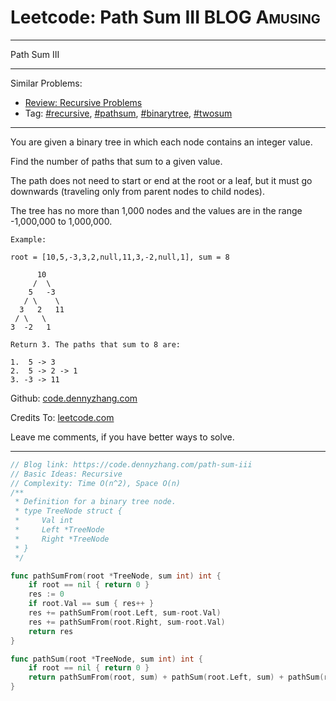* Leetcode: Path Sum III                                        :BLOG:Amusing:
#+STARTUP: showeverything
#+OPTIONS: toc:nil \n:t ^:nil creator:nil d:nil
:PROPERTIES:
:type:     pathsum, binarytree, recursive, twosum, redo
:END:
---------------------------------------------------------------------
Path Sum III
---------------------------------------------------------------------
#+BEGIN_HTML
<a href="https://github.com/dennyzhang/code.dennyzhang.com/tree/master/problems/path-sum-iii"><img align="right" width="200" height="183" src="https://www.dennyzhang.com/wp-content/uploads/denny/watermark/github.png" /></a>
#+END_HTML
Similar Problems:
- [[https://code.dennyzhang.com/review-recursive][Review: Recursive Problems]]
- Tag: [[https://code.dennyzhang.com/tag/recursive][#recursive]], [[https://code.dennyzhang.com/tag/pathsum][#pathsum]], [[https://code.dennyzhang.com/tag/binarytree][#binarytree]], [[https://code.dennyzhang.com/tag/twosum][#twosum]]
---------------------------------------------------------------------
You are given a binary tree in which each node contains an integer value.

Find the number of paths that sum to a given value.

The path does not need to start or end at the root or a leaf, but it must go downwards (traveling only from parent nodes to child nodes).

The tree has no more than 1,000 nodes and the values are in the range -1,000,000 to 1,000,000.
#+BEGIN_EXAMPLE
Example:

root = [10,5,-3,3,2,null,11,3,-2,null,1], sum = 8

      10
     /  \
    5   -3
   / \    \
  3   2   11
 / \   \
3  -2   1

Return 3. The paths that sum to 8 are:

1.  5 -> 3
2.  5 -> 2 -> 1
3. -3 -> 11
#+END_EXAMPLE

Github: [[https://github.com/dennyzhang/code.dennyzhang.com/tree/master/problems/path-sum-iii][code.dennyzhang.com]]

Credits To: [[https://leetcode.com/problems/path-sum-iii/description/][leetcode.com]]

Leave me comments, if you have better ways to solve.
---------------------------------------------------------------------

#+BEGIN_SRC go
// Blog link: https://code.dennyzhang.com/path-sum-iii
// Basic Ideas: Recursive
// Complexity: Time O(n^2), Space O(n)
/**
 * Definition for a binary tree node.
 * type TreeNode struct {
 *     Val int
 *     Left *TreeNode
 *     Right *TreeNode
 * }
 */

func pathSumFrom(root *TreeNode, sum int) int {
    if root == nil { return 0 }
    res := 0
    if root.Val == sum { res++ }
    res += pathSumFrom(root.Left, sum-root.Val)
    res += pathSumFrom(root.Right, sum-root.Val)
    return res
}

func pathSum(root *TreeNode, sum int) int {
    if root == nil { return 0 }
    return pathSumFrom(root, sum) + pathSum(root.Left, sum) + pathSum(root.Right, sum)
}
#+END_SRC

#+BEGIN_HTML
<div style="overflow: hidden;">
<div style="float: left; padding: 5px"> <a href="https://www.linkedin.com/in/dennyzhang001"><img src="https://www.dennyzhang.com/wp-content/uploads/sns/linkedin.png" alt="linkedin" /></a></div>
<div style="float: left; padding: 5px"><a href="https://github.com/dennyzhang"><img src="https://www.dennyzhang.com/wp-content/uploads/sns/github.png" alt="github" /></a></div>
<div style="float: left; padding: 5px"><a href="https://www.dennyzhang.com/slack" target="_blank" rel="nofollow"><img src="https://slack.dennyzhang.com/badge.svg" alt="slack"/></a></div>
</div>
#+END_HTML
